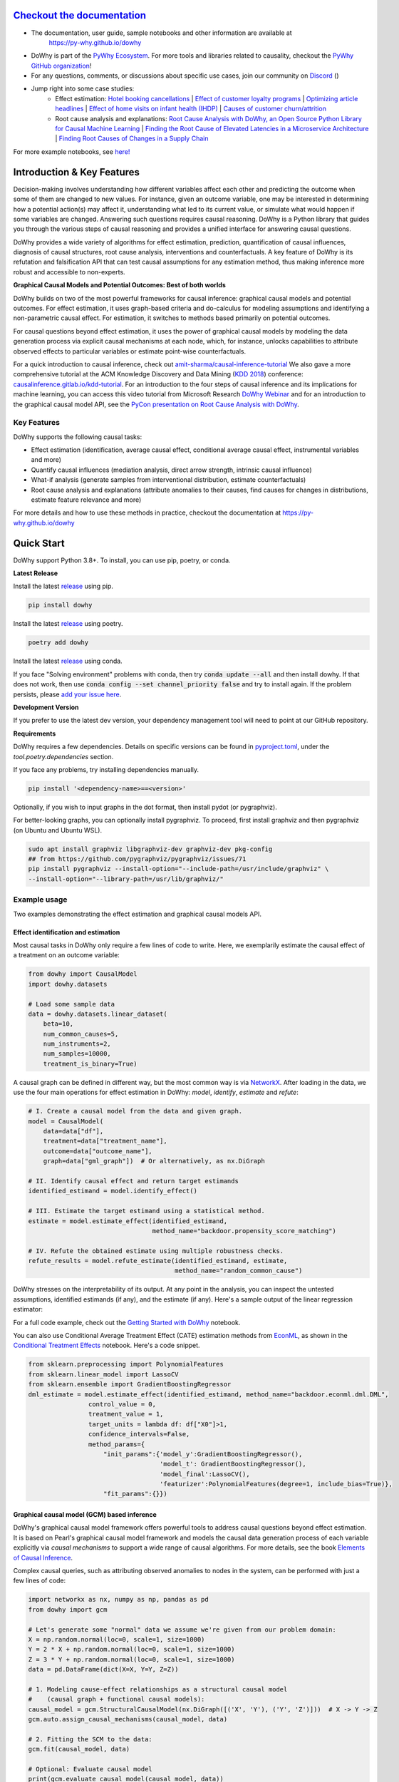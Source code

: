 |BuildStatus|_ |PyPiVersion|_ |PythonSupport|_ |Downloads|_ |discord|_

.. |PyPiVersion| image:: https://img.shields.io/pypi/v/dowhy.svg
.. _PyPiVersion: https://pypi.org/project/dowhy/

.. |PythonSupport| image:: https://img.shields.io/pypi/pyversions/dowhy.svg
.. _PythonSupport: https://pypi.org/project/dowhy/

.. |BuildStatus| image:: https://github.com/py-why/dowhy/actions/workflows/ci.yml/badge.svg
.. _BuildStatus: https://github.com/py-why/dowhy/actions

.. |Downloads| image:: https://pepy.tech/badge/dowhy
.. _Downloads: https://pepy.tech/project/dowhy

.. |discord| image:: https://img.shields.io/discord/818456847551168542
.. _discord: https://discord.gg/cSBGb3vsZb

.. image:: dowhy-logo-large.png
  :width: 50%
  :align: center


`Checkout the documentation <https://py-why.github.io/dowhy/>`_
===============================================================

- The documentation, user guide, sample notebooks and other information are available at
    `https://py-why.github.io/dowhy <https://py-why.github.io/dowhy/>`_
- DoWhy is part of the `PyWhy Ecosystem <https://www.pywhy.org/>`_. For more tools and libraries related to causality, checkout the `PyWhy GitHub organization <https://github.com/py-why/>`_!
- For any questions, comments, or discussions about specific use cases, join our community on `Discord <https://discord.gg/cSBGb3vsZb>`_ (|discord|_)
- Jump right into some case studies:
    - Effect estimation: `Hotel booking cancellations <https://towardsdatascience.com/beyond-predictive-models-the-causal-story-behind-hotel-booking-cancellations-d29e8558cbaf>`_ | `Effect of customer loyalty programs <https://github.com/microsoft/dowhy/blob/main/docs/source/example_notebooks/dowhy_example_effect_of_memberrewards_program.ipynb>`_ | `Optimizing article headlines <https://medium.com/@akelleh/introducing-the-do-sampler-for-causal-inference-a3296ea9e78d>`_ | `Effect of home visits on infant health (IHDP) <https://towardsdatascience.com/implementing-causal-inference-a-key-step-towards-agi-de2cde8ea599>`_ | `Causes of customer churn/attrition <https://medium.com/geekculture/a-quickstart-for-causal-analysis-decision-making-with-dowhy-2ce2d4d1efa9>`_
    - Root cause analysis and explanations: `Root Cause Analysis with DoWhy, an Open Source Python Library for Causal Machine Learning <https://aws.amazon.com/blogs/opensource/root-cause-analysis-with-dowhy-an-open-source-python-library-for-causal-machine-learning/>`_ | `Finding the Root Cause of Elevated Latencies in a Microservice Architecture <https://github.com/py-why/dowhy/blob/main/docs/source/example_notebooks/gcm_rca_microservice_architecture.ipynb>`_ | `Finding Root Causes of Changes in a Supply Chain <https://github.com/py-why/dowhy/blob/main/docs/source/example_notebooks/gcm_supply_chain_dist_change.ipynb>`_

For more example notebooks, see `here! <https://www.pywhy.org/dowhy/main/example_notebooks/nb_index.html>`_

Introduction & Key Features
===========================
Decision-making involves understanding how different variables affect each other and predicting the outcome when some of them are changed to new values. For instance, given an outcome variable, one may be interested in determining how a potential action(s) may affect it, understanding what led to its current value, or simulate what would happen if some variables are changed. Answering such questions requires causal reasoning. DoWhy is a Python library that guides you through the various steps of causal reasoning and provides a unified interface for answering causal questions.

DoWhy provides a wide variety of algorithms for effect estimation, prediction, quantification
of causal influences, diagnosis of causal structures, root cause analysis, interventions and
counterfactuals. A key feature of DoWhy is its refutation and falsification API that can test causal assumptions for any estimation method,
thus making inference more robust and accessible to non-experts.

**Graphical Causal Models and Potential Outcomes: Best of both worlds**

DoWhy builds on two of the most powerful frameworks for causal inference:
graphical causal models and potential outcomes. For effect estimation, it uses graph-based criteria and do-calculus for
modeling assumptions and identifying a non-parametric causal effect. For estimation, it switches to methods based
primarily on potential outcomes.

For causal questions beyond effect estimation, it uses the power of graphical causal models by modeling the data
generation process via explicit causal mechanisms at each node, which, for instance, unlocks capabilities to attribute
observed effects to particular variables or estimate point-wise counterfactuals.

For a quick introduction to causal inference, check out `amit-sharma/causal-inference-tutorial <https://github.com/amit-sharma/causal-inference-tutorial/>`_
We also gave a more comprehensive tutorial at the ACM Knowledge Discovery and Data Mining (`KDD 2018 <http://www.kdd.org/kdd2018/>`_) conference: `causalinference.gitlab.io/kdd-tutorial <http://causalinference.gitlab.io/kdd-tutorial/>`_.
For an introduction to the four steps of causal inference and its implications for machine learning, you can access this video tutorial from Microsoft Research `DoWhy Webinar <https://www.microsoft.com/en-us/research/video/foundations-of-causal-inference-and-its-impacts-on-machine-learning/>`_ and for an introduction to the graphical causal model API, see the `PyCon presentation on Root Cause Analysis with DoWhy <https://www.youtube.com/watch?v=icpHrbDlGaw>`_.

Key Features
~~~~~~~~~~~~

.. image:: https://raw.githubusercontent.com/py-why/dowhy/main/docs/images/dowhy-features.png

DoWhy supports the following causal tasks:

- Effect estimation (identification, average causal effect, conditional average causal effect, instrumental variables and more)
- Quantify causal influences (mediation analysis, direct arrow strength, intrinsic causal influence)
- What-if analysis (generate samples from interventional distribution, estimate counterfactuals)
- Root cause analysis and explanations (attribute anomalies to their causes, find causes for changes in distributions, estimate feature relevance and more)

For more details and how to use these methods in practice, checkout the documentation at `https://py-why.github.io/dowhy <https://py-why.github.io/dowhy/>`_

Quick Start
===========
DoWhy support Python 3.8+. To install, you can use pip, poetry, or conda.

**Latest Release**

Install the latest `release <https://pypi.org/project/dowhy/>`__ using pip.

.. code:: shell

   pip install dowhy

Install the latest `release <https://pypi.org/project/dowhy/>`__ using poetry.

.. code:: shell

   poetry add dowhy

Install the latest `release <https://anaconda.org/conda-forge/dowhy>`__ using conda.

.. code:: shell
   conda install -c conda-forge dowhy
If you face "Solving environment" problems with conda, then try :code:`conda update --all` and then install dowhy. If that does not work, then use :code:`conda config --set channel_priority false` and try to install again. If the problem persists, please `add your issue here <https://github.com/microsoft/dowhy/issues/197>`_.

**Development Version**

If you prefer to use the latest dev version, your dependency management tool will need to point at our GitHub repository.

.. code:: shell
    pip install git+https://github.com/py-why/dowhy@main

**Requirements**

DoWhy requires a few dependencies. 
Details on specific versions can be found in `pyproject.toml <./pyproject.toml>`_, under the `tool.poetry.dependencies` section.

If you face any problems, try installing dependencies manually.

.. code:: shell

    pip install '<dependency-name>==<version>'

Optionally, if you wish to input graphs in the dot format, then install pydot (or pygraphviz).

For better-looking graphs, you can optionally install pygraphviz. To proceed,
first install graphviz and then pygraphviz (on Ubuntu and Ubuntu WSL).

.. code:: shell

    sudo apt install graphviz libgraphviz-dev graphviz-dev pkg-config
    ## from https://github.com/pygraphviz/pygraphviz/issues/71
    pip install pygraphviz --install-option="--include-path=/usr/include/graphviz" \
    --install-option="--library-path=/usr/lib/graphviz/"


Example usage
~~~~~~~~~~~~~
Two examples demonstrating the effect estimation and graphical causal models API.

Effect identification and estimation
++++++++++++++++++++++++++++++++++++
Most causal tasks in DoWhy only require a few lines of code to write. Here, we exemplarily estimate the causal effect of
a treatment on an outcome variable:

.. code:: python

    from dowhy import CausalModel
    import dowhy.datasets

    # Load some sample data
    data = dowhy.datasets.linear_dataset(
        beta=10,
        num_common_causes=5,
        num_instruments=2,
        num_samples=10000,
        treatment_is_binary=True)

A causal graph can be defined in different way, but the most common way is via `NetworkX <https://networkx.org/>`_.
After loading in the data, we use the four main operations for effect estimation in DoWhy: *model*, *identify*,
*estimate* and *refute*:

.. code:: python

    # I. Create a causal model from the data and given graph.
    model = CausalModel(
        data=data["df"],
        treatment=data["treatment_name"],
        outcome=data["outcome_name"],
        graph=data["gml_graph"])  # Or alternatively, as nx.DiGraph

    # II. Identify causal effect and return target estimands
    identified_estimand = model.identify_effect()

    # III. Estimate the target estimand using a statistical method.
    estimate = model.estimate_effect(identified_estimand,
                                     method_name="backdoor.propensity_score_matching")

    # IV. Refute the obtained estimate using multiple robustness checks.
    refute_results = model.refute_estimate(identified_estimand, estimate,
                                           method_name="random_common_cause")

DoWhy stresses on the interpretability of its output. At any point in the analysis,
you can inspect the untested assumptions, identified estimands (if any), and the
estimate (if any). Here's a sample output of the linear regression estimator:

.. image:: https://raw.githubusercontent.com/py-why/dowhy/main/docs/images/regression_output.png
    :width: 80%

For a full code example, check out the `Getting Started with DoWhy <https://github.com/py-why/dowhy/blob/main/docs/source/example_notebooks/dowhy_simple_example.ipynb>`_ notebook.

You can also use Conditional Average Treatment Effect (CATE) estimation methods from `EconML <https://github.com/py-why/econml>`_, as shown in the `Conditional Treatment Effects <https://github.com/py-why/dowhy/blob/main/docs/source/example_notebooks/dowhy-conditional-treatment-effects.ipynb>`_ notebook. Here's a code snippet.

.. code:: python

	from sklearn.preprocessing import PolynomialFeatures
	from sklearn.linear_model import LassoCV
	from sklearn.ensemble import GradientBoostingRegressor
	dml_estimate = model.estimate_effect(identified_estimand, method_name="backdoor.econml.dml.DML",
                        control_value = 0,
                        treatment_value = 1,
                        target_units = lambda df: df["X0"]>1,
                        confidence_intervals=False,
                        method_params={
                            "init_params":{'model_y':GradientBoostingRegressor(),
                                           'model_t': GradientBoostingRegressor(),
                                           'model_final':LassoCV(),
                                           'featurizer':PolynomialFeatures(degree=1, include_bias=True)},
                            "fit_params":{}})


Graphical causal model (GCM) based inference
++++++++++++++++++++++++++++++++++++++++++++
DoWhy's graphical causal model framework offers powerful tools to address causal questions beyond effect estimation.
It is based on Pearl's graphical causal model framework and models the causal data generation process of each variable
explicitly via *causal mechanisms* to support a wide range of causal algorithms. For more details, see the book
`Elements of Causal Inference <https://mitpress.mit.edu/9780262037310/elements-of-causal-inference/>`_.

Complex causal queries, such as attributing observed anomalies to nodes in the system, can be performed with just a few
lines of code:

.. code:: python

    import networkx as nx, numpy as np, pandas as pd
    from dowhy import gcm

    # Let's generate some "normal" data we assume we're given from our problem domain:
    X = np.random.normal(loc=0, scale=1, size=1000)
    Y = 2 * X + np.random.normal(loc=0, scale=1, size=1000)
    Z = 3 * Y + np.random.normal(loc=0, scale=1, size=1000)
    data = pd.DataFrame(dict(X=X, Y=Y, Z=Z))

    # 1. Modeling cause-effect relationships as a structural causal model
    #    (causal graph + functional causal models):
    causal_model = gcm.StructuralCausalModel(nx.DiGraph([('X', 'Y'), ('Y', 'Z')]))  # X -> Y -> Z
    gcm.auto.assign_causal_mechanisms(causal_model, data)

    # 2. Fitting the SCM to the data:
    gcm.fit(causal_model, data)

    # Optional: Evaluate causal model
    print(gcm.evaluate_causal_model(causal_model, data))

    # Step 3: Perform a causal analysis.
    # results = gcm.<causal_query>(causal_model, ...)
    # For instance, root cause analysis:
    anomalous_sample = pd.DataFrame(dict(X=[0.1], Y=[6.2], Z=[19]))  # Here, Y is the root cause.

    # "Which node is the root cause of the anomaly in Z?":
    anomaly_attribution = gcm.attribute_anomalies(causal_model, "Z", anomalous_sample)

    # Or sampling from an interventional distribution. Here, under the intervention do(Y := 2).
    samples = gcm.interventional_samples(causal_model, interventions={'Y': lambda y: 2}, num_samples_to_draw=100)

The GCM framework offers many more features beyond these examples. For a full code example, check out the `Online Shop example notebook <https://github.com/py-why/dowhy/blob/main/docs/source/example_notebooks/gcm_online_shop.ipynb>`_.

For more functionalities, example applications of DoWhy and details about the outputs, see the `User Guide <https://www.pywhy.org/dowhy/main/user_guide/intro.html>`_ or
checkout `Jupyter notebooks <https://www.pywhy.org/dowhy/main/example_notebooks/nb_index.html>`_.

More Information & Resources
============================
`Microsoft Research Blog <https://www.microsoft.com/en-us/research/blog/dowhy-a-library-for-causal-inference/>`_ | `Video Tutorial for Effect Estimation <https://www.youtube.com/watch?v=LALfQStONEc&t=114s>`_ | `Video Tutorial for Root Cause Analysis <https://www.youtube.com/watch?v=icpHrbDlGaw>`_ | `Arxiv Paper <https://arxiv.org/abs/2011.04216>`_ | `Arxiv Paper (Graphical Causal Model extension) <https://arxiv.org/abs/2206.06821>`_ | `Slides <https://www2.slideshare.net/AmitSharma315/dowhy-an-endtoend-library-for-causal-inference>`_


Citing this package
~~~~~~~~~~~~~~~~~~~
If you find DoWhy useful for your work, please cite **both** of the following two references:

- Amit Sharma, Emre Kiciman. DoWhy: An End-to-End Library for Causal Inference. 2020. https://arxiv.org/abs/2011.04216
- Patrick Blöbaum, Peter Götz, Kailash Budhathoki, Atalanti A. Mastakouri, Dominik Janzing. DoWhy-GCM: An extension of DoWhy for causal inference in graphical causal models. 2022. https://arxiv.org/abs/2206.06821

Bibtex::

  @article{dowhy,
    title={DoWhy: An End-to-End Library for Causal Inference},
    author={Sharma, Amit and Kiciman, Emre},
    journal={arXiv preprint arXiv:2011.04216},
    year={2020}
  }

  @article{dowhy_gcm,
      author = {Bl{\"o}baum, Patrick and G{\"o}tz, Peter and Budhathoki, Kailash and Mastakouri, Atalanti A. and Janzing, Dominik},
      title = {DoWhy-GCM: An extension of DoWhy for causal inference in graphical causal models},
      journal={arXiv preprint arXiv:2206.06821},
      year={2022}
  }


Issues
~~~~~~
If you encounter an issue or have a specific request for DoWhy, please `raise an issue <https://github.com/py-why/dowhy/issues>`_.

Contributing
~~~~~~~~~~~~

This project welcomes contributions and suggestions. For a guide to contributing and a list of all contributors, check out `CONTRIBUTING.md <https://github.com/py-why/dowhy/blob/main/CONTRIBUTING.md>`_ and our `docs for contributing code <https://github.com/py-why/dowhy/blob/main/docs/source/contributing/contributing-code.rst>`_. Our `contributor code of conduct is available here <https://github.com/py-why/governance/blob/main/CODE-OF-CONDUCT.md>`_.

